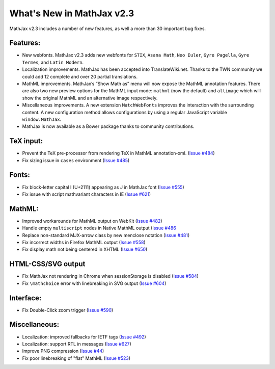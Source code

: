 .. _whats-new-2.3:

**************************
What's New in MathJax v2.3
**************************


MathJax v2.3 includes a number of new features, as well a more than 30 
important bug fixes.


Features:
=========

* New webfonts. MathJax v2.3 adds new webfonts for ``STIX``, ``Asana 
  Math``, ``Neo Euler``, ``Gyre Pagella``, ``Gyre Termes``, and 
  ``Latin Modern``.

* Localization improvements. MathJax has been accepted into 
  TranslateWiki.net. Thanks to the TWN community we could add
  12 complete and over 20 partial translations.

* MathML improvements. MathJax’s “Show Math as” menu will now 
  expose the MathML annotation features. There are also two new 
  preview options for the MathML input mode: ``mathml`` (now the 
  default) and ``altimage`` which will show the original MathML 
  and an alternative image respectively.

* Miscellaneous improvements. A new extension ``MatchWebFonts`` 
  improves the interaction with the surrounding content. A new
  configuration method allows configurations by using a regular
  JavaScript variable ``window.MathJax``.
  
* MathJax is now available as a Bower package thanks to 
  community contributions.


TeX input:
==========

* Prevent the TeX pre-processor from rendering TeX in MathML
  annotation-xml.
  (`Issue #484 <https://github.com/mathjax/MathJax/issues/484>`_)
* Fix sizing issue in ``cases`` environment
  (`Issue #485 <https://github.com/mathjax/MathJax/issues/485>`_)


Fonts:
======

* Fix block-letter capital I (U+2111) appearing as J in MathJax font
  (`Issue #555 <https://github.com/mathjax/MathJax/issues/555>`_)
* Fix issue with script mathvariant characters in IE
  (`Issue #621 <https://github.com/mathjax/MathJax/issues/621>`_)


MathML:
=======

* Improved workarounds for MathML output on WebKit 
  (`Issue #482 <https://github.com/mathjax/MathJax/issues/482>`_)
* Handle empty ``multiscript`` nodes in Native MathML output
  (`Issue #486 <https://github.com/mathjax/MathJax/issues/486>`_
* Replace non-standard MJX-arrow class by new menclose notation
  (`Issue #481 <https://github.com/mathjax/MathJax/issues/481>`_)
* Fix incorrect widths in Firefox MathML output
  (`Issue #558 <https://github.com/mathjax/MathJax/issues/558>`_)
* Fix display math not being centered in XHTML
  (`Issue #650 <https://github.com/mathjax/MathJax/issues/650>`_)


HTML-CSS/SVG output
===================

* Fix MathJax not rendering in Chrome when sessionStorage is disabled
  (`Issue #584 <https://github.com/mathjax/MathJax/issues/584>`_)
* Fix ``\mathchoice`` error with linebreaking in SVG output
  (`Issue #604 <https://github.com/mathjax/MathJax/issues/604>`_)


Interface:
==========

* Fix Double-Click zoom trigger 
  (`Issue #590 <https://github.com/mathjax/MathJax/issues/590>`_)

Miscellaneous:
==============

* Localization: improved fallbacks for IETF tags
  (`Issue #492 <https://github.com/mathjax/MathJax/issues/492>`_)
* Localization: support RTL in messages
  (`Issue #627 <https://github.com/mathjax/MathJax/issues/627>`_)
* Improve PNG compression
  (`Issue #44 <https://github.com/mathjax/MathJax/issues/44>`_)
* Fix poor linebreaking of "flat" MathML
  (`Issue #523 <https://github.com/mathjax/MathJax/issues/523>`_)
